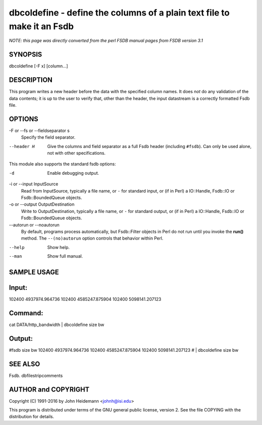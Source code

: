 dbcoldefine - define the columns of a plain text file to make it an Fsdb
======================================================================


*NOTE: this page was directly converted from the perl FSDB manual pages from FSDB version 3.1*

SYNOPSIS
--------

dbcoldefine [-F x] [column...]

DESCRIPTION
-----------

This program writes a new header before the data with the specified
column names. It does *not* do any validation of the data contents; it
is up to the user to verify that, other than the header, the input
datastream is a correctly formatted Fsdb file.

OPTIONS
-------

-F or --fs or --fieldseparator s
   Specify the field separator.

--header H
   Give the columns and field separator as a full Fsdb header (including
   ``#fsdb``). Can only be used alone, not with other specifications.

This module also supports the standard fsdb options:

-d
   Enable debugging output.

-i or --input InputSource
   Read from InputSource, typically a file name, or ``-`` for standard
   input, or (if in Perl) a IO::Handle, Fsdb::IO or Fsdb::BoundedQueue
   objects.

-o or --output OutputDestination
   Write to OutputDestination, typically a file name, or ``-`` for
   standard output, or (if in Perl) a IO::Handle, Fsdb::IO or
   Fsdb::BoundedQueue objects.

--autorun or --noautorun
   By default, programs process automatically, but Fsdb::Filter objects
   in Perl do not run until you invoke the **run()** method. The
   ``--(no)autorun`` option controls that behavior within Perl.

--help
   Show help.

--man
   Show full manual.

SAMPLE USAGE
------------

Input:
------

102400 4937974.964736 102400 4585247.875904 102400 5098141.207123

Command:
--------

cat DATA/http_bandwidth \| dbcoldefine size bw

Output:
-------

#fsdb size bw 102400 4937974.964736 102400 4585247.875904 102400
5098141.207123 # \| dbcoldefine size bw

SEE ALSO
--------

Fsdb. dbfilestripcomments

AUTHOR and COPYRIGHT
--------------------

Copyright (C) 1991-2016 by John Heidemann <johnh@isi.edu>

This program is distributed under terms of the GNU general public
license, version 2. See the file COPYING with the distribution for
details.
